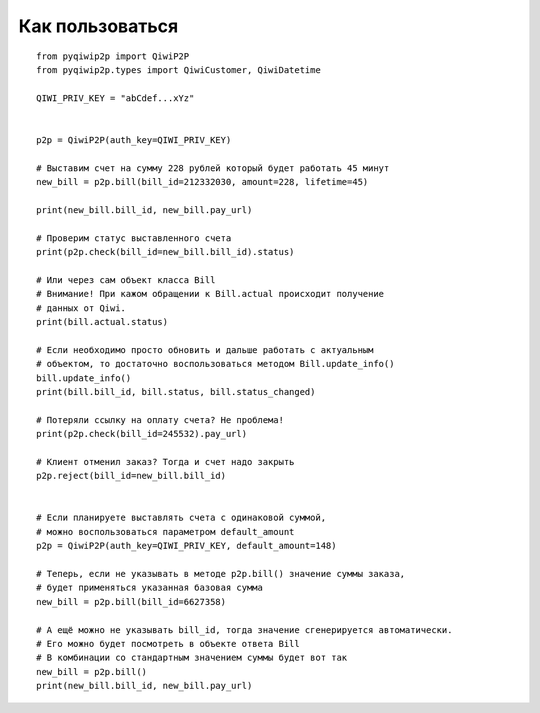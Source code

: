 Как пользоваться
================

::

 from pyqiwip2p import QiwiP2P
 from pyqiwip2p.types import QiwiCustomer, QiwiDatetime

 QIWI_PRIV_KEY = "abCdef...xYz"


 p2p = QiwiP2P(auth_key=QIWI_PRIV_KEY)

 # Выставим счет на сумму 228 рублей который будет работать 45 минут
 new_bill = p2p.bill(bill_id=212332030, amount=228, lifetime=45)

 print(new_bill.bill_id, new_bill.pay_url)

 # Проверим статус выставленного счета
 print(p2p.check(bill_id=new_bill.bill_id).status)

 # Или через сам объект класса Bill
 # Внимание! При кажом обращении к Bill.actual происходит получение
 # данных от Qiwi.
 print(bill.actual.status)

 # Если необходимо просто обновить и дальше работать с актуальным
 # объектом, то достаточно воспользоваться методом Bill.update_info()
 bill.update_info()
 print(bill.bill_id, bill.status, bill.status_changed)

 # Потеряли ссылку на оплату счета? Не проблема!
 print(p2p.check(bill_id=245532).pay_url)

 # Клиент отменил заказ? Тогда и счет надо закрыть
 p2p.reject(bill_id=new_bill.bill_id)


 # Если планируете выставлять счета с одинаковой суммой,
 # можно воспользоваться параметром default_amount
 p2p = QiwiP2P(auth_key=QIWI_PRIV_KEY, default_amount=148)

 # Теперь, если не указывать в методе p2p.bill() значение суммы заказа,
 # будет применяться указанная базовая сумма
 new_bill = p2p.bill(bill_id=6627358)

 # А ещё можно не указывать bill_id, тогда значение сгенерируется автоматически.
 # Его можно будет посмотреть в объекте ответа Bill
 # В комбинации со стандартным значением суммы будет вот так
 new_bill = p2p.bill()
 print(new_bill.bill_id, new_bill.pay_url)